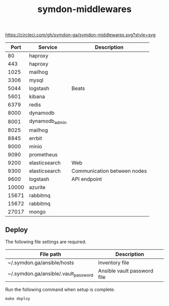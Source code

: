 #+TITLE: symdon-middlewares

[[https://circleci.com/gh/symdon-ga/symdon-middlewares.svg?style=svg]]

|-------+----------------+-----------------------------|
|  Port | Service        | Description                 |
|-------+----------------+-----------------------------|
|    80 | haproxy        |                             |
|   443 | haproxy        |                             |
|  1025 | mailhog        |                             |
|  3306 | mysql          |                             |
|  5044 | logstash       | Beats                       |
|  5601 | kibana         |                             |
|  6379 | redis          |                             |
|  8000 | dynamodb       |                             |
|  8001 | dynamodb_admin |                             |
|  8025 | mailhog        |                             |
|  8845 | errbit         |                             |
|  9000 | minio          |                             |
|  9090 | prometheus     |                             |
|  9200 | elasticsearch  | Web                         |
|  9300 | elasticsearch  | Communication between nodes |
|  9600 | logstash       | API endpoint                |
| 10000 | azurite        |                             |
| 15671 | rabbitmq       |                             |
| 15672 | rabbitmq       |                             |
| 27017 | mongo          |                             |
|-------+----------------+-----------------------------|

** Deploy

The following file settings are required.

|--------------------------------------+-----------------------------|
| File path                            | Description                 |
|--------------------------------------+-----------------------------|
| ~/.symdon.ga/ansible/hosts           | Inventory file              |
| ~/.symdon.ga/ansible/.vault_password | Ansible vault password file |
|--------------------------------------+-----------------------------|

Run the following command when setup is complete.

#+BEGIN_EXAMPLE
make deploy
#+END_EXAMPLE

[[https://user-images.githubusercontent.com/50688746/70372788-fcdcc580-1926-11ea-9493-a40105cde4e2.jpg]]
